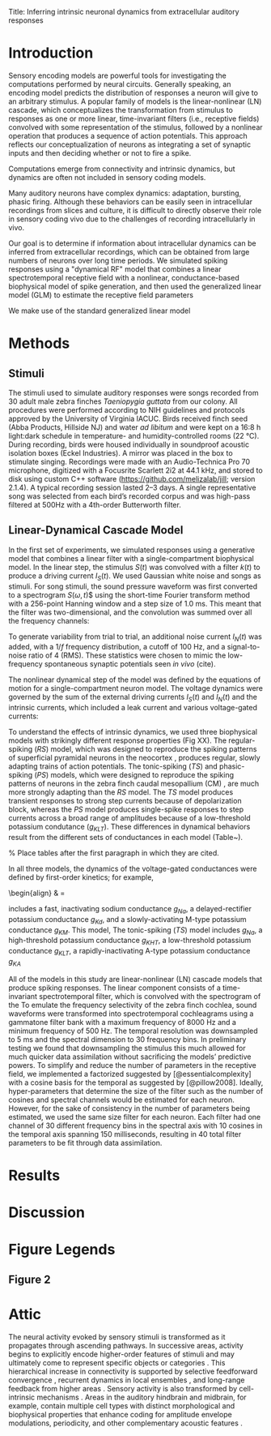 #+BIBLIOGRAPHY: /Users/dmeliza/documents/bibtex/references plain

Title: Inferring intrinsic neuronal dynamics from extracellular auditory responses

* Introduction

Sensory encoding models are powerful tools for investigating the computations
performed by neural circuits. Generally speaking, an encoding model predicts the
distribution of responses a neuron will give to an arbitrary stimulus. A popular
family of models is the linear-nonlinear (LN) cascade, which conceptualizes the
transformation from stimulus to responses as one or more linear, time-invariant
filters (i.e., receptive fields) convolved with some representation of the
stimulus, followed by a nonlinear operation that produces a sequence of action
potentials. This approach reflects our conceptualization of neurons as
integrating a set of synaptic inputs and then deciding whether or not to fire a
spike.



Computations emerge from connectivity and intrinsic dynamics, but dynamics are
often not included in sensory coding models.

  Many auditory neurons have complex dynamics: adaptation, bursting, phasic
  firing. Although these behaviors can be easily seen in intracellular
  recordings from slices and culture, it is difficult to directly observe their
  role in sensory coding vivo due to the challenges of recording intracellularly
  in vivo.

  Our goal is to determine if information about intracellular dynamics can be
  inferred from extracellular recordings, which can be obtained from large
  numbers of neurons over long time periods. We simulated spiking responses
  using a "dynamical RF" model that combines a linear spectrotemporal receptive
  field with a nonlinear, conductance-based biophysical model of spike
  generation, and then used the generalized linear model (GLM) to estimate the
  receptive field parameters

We make use of the standard
  generalized linear model



\citep{Weber:2017es}

* Methods

** Stimuli

The stimuli used to simulate auditory responses were songs recorded from 30
adult male zebra finches /Taeniopygia guttata/ from our colony. All procedures
were performed according to NIH guidelines and protocols approved by the
University of Virginia IACUC. Birds received finch seed (Abba Products,
Hillside NJ) and water /ad libitum/ and were kept on a 16:8 h light:dark
schedule in temperature- and humidity-controlled rooms (\SI{22}{\celsius}).
During recording, birds were housed individually in soundproof acoustic
isolation boxes (Eckel Industries). A mirror was placed in the box to stimulate
singing. Recordings were made with an Audio-Technica Pro 70 microphone,
digitized with a Focusrite Scarlett 2i2 at 44.1 kHz, and stored to disk using
custom C++ software (https://github.com/melizalab/jill; version 2.1.4). A
typical recording session lasted 2–3 days. A single representative song was
selected from each bird’s recorded corpus and was high-pass filtered at 500Hz
with a 4th-order Butterworth filter.


** Linear-Dynamical Cascade Model

In the first set of experiments, we simulated responses using a generative model
that combines a linear filter with a single-compartment biophysical model. In
the linear step, the stimulus $S(t)$ was convolved with a filter $k(t)$ to
produce a driving current $I_S(t)$. We used Gaussian white noise and songs as
stimuli. For song stimuli, the sound pressure waveform was first converted to a
spectrogram $S(\omega, t$)$ using the short-time Fourier transform method with a
256-point Hanning window and a step size of 1.0 ms. This meant that the filter
was two-dimensional, and the convolution was summed over all the frequency
channels:

\begin{align}
I_S(t) & = \sum_\omega \sum_\tau S(\omega, t) k(\omega, \tau - t)
\end{align}

To generate variability from trial to trial, an additional noise current
$I_N(t)$ was added, with a $1/f$ frequency distribution, a cutoff of 100 Hz, and
a signal-to-noise ratio of 4 (RMS). These statistics were chosen to mimic the
low-frequency spontaneous synaptic potentials seen /in vivo/ (cite).

The nonlinear dynamical step of the model was defined by the equations of motion
for a single-compartment neuron model. The voltage dynamics were governed by the
sum of the external driving currents $I_S(t)$ and $I_N(t)$ and the intrinsic
currents, which included a leak current and various voltage-gated currents:

\begin{align}
C_m \frac{dV}{dt} & = g_{l}(E_{l} - V) + g_{Na}m^3h(E_{Na} - V) +
g_{K}n^4(E_{K} - V) + \cdots + I_S(t) + I_N(t)
\end{align}

To understand the effects of intrinsic dynamics, we used three biophysical
models with strikingly different response properties (Fig XX). The
regular-spiking (/RS/) model, which was designed to reproduce the spiking
patterns of superficial pyramidal neurons in the neocortex
\citep{Pospischil:2008p10772}, produces regular, slowly adapting trains of
action potentials. The tonic-spiking (/TS/) and phasic-spiking (/PS/) models,
which were designed to reproduce the spiking patterns of neurons in the zebra
finch caudal mesopallium (CM) \citep{Chen:2017cs}, are much more strongly
adapting than the /RS/ model. The /TS/ model produces transient responses to
strong step currents because of depolarization block, whereas the /PS/ model
produces single-spike responses to step currents across a broad range of
amplitudes because of a low-threshold potassium condutance ($g_{KLT}$). These
differences in dynamical behaviors result from the different sets of
conductances in each model (Table~\ref{tab:params}).

% Place tables after the first paragraph in which they are cited.
\begin{table}[!ht]
\centering
\caption{
{\bf Parameter values for biophysical models.}}
\begin{tabular}{|l|r|r|r|}
\hline
{\bf Parameter} & {\bf RS} & {\bf TS} & {\bf PS}\\ \thickhline
$C_m$ (pF) & 60 & 60 & 40\\ \hline
$E_l$ (mV) & --70 & --75 & --75\\ \hline
$g_l$ (nS) & 1.3 & 1.3 & 1.3\\ \hline
$E_{Na}$ (mV) & 50 & 55 & 55\\ \hline
$g_{Na}$ (nS) & 600 & 750 & 750\\ \hline
$E_K$ (mV) & --90 & --82 & --82\\ \hline
$g_{KDR}$ (nS) & 90 & 0 & 0\\ \hline
$g_{KHT}$ (nS) & 0 & 95 & 95\\ \hline
$g_{KLT}$ (nS) & 0 & 0 & 50\\ \hline
$g_{KM}$ (nS) & 1.67 & 0 & 0\\ \hline
$g_{KA}$ (nS) & 0 & 30 & 30\\ \hline
$E_h$ (mV) & & --43 & --43\\ \hline
$g_h$ (nS) & 0 & 0.5 & 0.5\\ \hline
\end{tabular}
\begin{flushleft} Symbols: $C_m$, capacitance; $E_l$, leak current reversal potential; $g_l$, leak conductance; $E_{Na}$, sodium reversal potential; $g_{Na}$ (maximum) sodium conductance; $E_K$, potassium reversal potential; $g_{KDR}$, delayed-rectifier potassium conductance; $g_{KHT}, high-threshold potassium conductance; $g_{KLT}, low-threshold potassium conductance; $g_{KM} M-type (slowly activating) potassium conductance; $g_{KA}$ A-type (slowly inactivating) potassium condutance; $E_h$, reversal potential for h-type (hyperpolarization-activated, cation-nonselective) current; $g_h$, h-type conductance.
\end{flushleft}
\label{tab:params}
\end{table}

In all three models, the dynamics of the voltage-gated conductances were defined
by first-order kinetics; for example,

\begin{align}
\frac{dm}{dt} & = \frac{m_\inf(V) - m}{\tau_m(V)}.
\end{align}



\begin{align}
\frac{dm}{dt} & =

includes a fast,
inactivating sodium conductance $g_{Na}$, a delayed-rectifier potassium
conductance $g_{Kd}$, and a slowly-activating M-type potassium conductance
$g_{KM}$. This model,  The
tonic-spiking (/TS/) model includes $g_{Na}$, a high-threshold potassium
conductance $g_{KHT}$, a low-threshold potassium conductance $g_{KLT}$, a rapidly-inactivating A-type
potassium conductance $g_{KA}$


All of the models in this study are linear-nonlinear (LN) cascade models that produce
spiking responses. The linear component consists of a time-invariant
spectrotemporal filter, which is convolved with the spectrogram of the    To emulate the frequency selectivity of the zebra finch cochlea, sound waveforms were transformed into spectrotemporal cochleagrams using a gammatone filter bank with a maximum frequency of 8000 Hz and a minimum frequency of 500 Hz. The temporal resolution was downsampled to 5 ms and the spectral dimension to 30 frequency bins. In preliminary testing we found that downsampling the stimulus this much allowed for much quicker data assimilation without sacrificing the models’ predictive powers. To simplify and reduce the number of parameters in the receptive field, we implemented a factorized suggested by [@essentialcomplexity] with a cosine basis for the temporal as suggested by [@pillow2008]. Ideally, hyper-parameters that determine the size of the filter such as the number of cosines and spectral channels would be estimated for each neuron. However, for the sake of consistency in the number of parameters being estimated, we used the same size filter for each neuron. Each filter had one channel of 30 different frequency bins in the spectral axis with 10 cosines in the temporal axis spanning 150 milliseconds, resulting in 40 total filter parameters to be fit through data assimilation.

* Results


* Discussion

* Figure Legends

** Figure 2

* Attic

  The neural activity evoked by sensory stimuli is transformed as it propagates
  through ascending pathways. In successive areas, activity begins to explicitly
  encode higher-order features of stimuli and may ultimately come to represent
  specific objects or categories
  \citep{Rolls1995,Freedman:2001p8727,Tsunada:2012p13725}. This hierarchical
  increase in connectivity is supported by selective feedforward convergence
  \citep{Hubel1962,Serre:2007p5226}, recurrent dynamics in local ensembles
  \citep{Gilbert:1992p9989,Harris:2013p15128}, and long-range feedback from
  higher areas \citep{Li:2004p9667}. Sensory activity is also transformed by
  cell-intrinsic mechanisms \citep{Llinas:1988ty}. Areas in the auditory
  hindbrain and midbrain, for example, contain multiple cell types with distinct
  morphological and biophysical properties that enhance coding for amplitude
  envelope modulations, periodicity, and other complementary acoustic features
  \citep{Peruzzi:2000p15325,Carr:2002p15327,Rothman:2003kr}.
